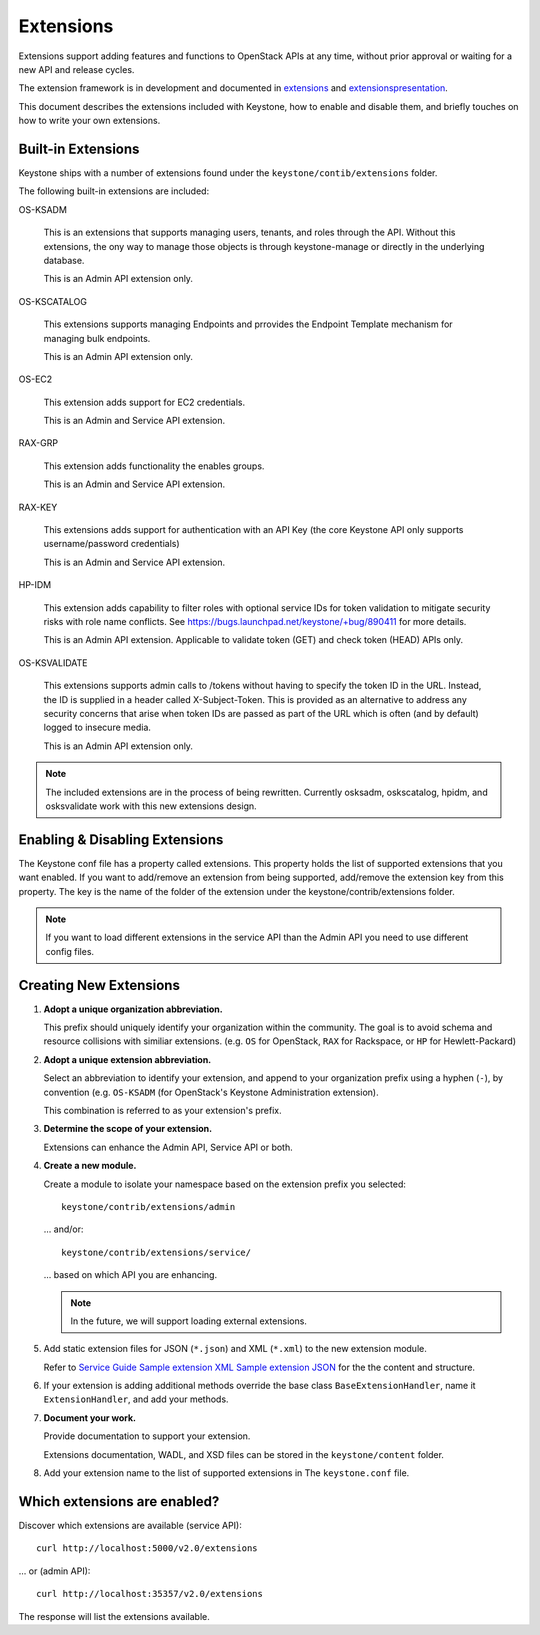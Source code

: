 ..
      Copyright 2011 OpenStack, LLC
      All Rights Reserved.

      Licensed under the Apache License, Version 2.0 (the "License"); you may
      not use this file except in compliance with the License. You may obtain
      a copy of the License at

          http://www.apache.org/licenses/LICENSE-2.0

      Unless required by applicable law or agreed to in writing, software
      distributed under the License is distributed on an "AS IS" BASIS, WITHOUT
      WARRANTIES OR CONDITIONS OF ANY KIND, either express or implied. See the
      License for the specific language governing permissions and limitations
      under the License.

==========
Extensions
==========

Extensions support adding features and functions to OpenStack APIs at any time, without prior
approval or waiting for a new API and release cycles.

The extension framework is in development and documented in extensions_ and extensionspresentation_.

This document describes the extensions included with Keystone, how to enable and disable them,
and briefly touches on how to write your own extensions.

.. _extensions: http://docs.openstack.org/trunk/openstack-compute/developer/openstack-api-extensions/content/ch02s01.html
.. _extensionspresentation: http://www.slideshare.net/RackerWilliams/openstack-extensions

Built-in Extensions
-------------------

Keystone ships with a number of extensions found under the
``keystone/contib/extensions`` folder.

The following built-in extensions are included:

OS-KSADM

    This is an extensions that supports managing users, tenants, and roles
    through the API. Without this extensions, the ony way to manage those
    objects is through keystone-manage or directly in the underlying database.

    This is an Admin API extension only.

OS-KSCATALOG

    This extensions supports managing Endpoints and prrovides the Endpoint
    Template mechanism for managing bulk endpoints.

    This is an Admin API extension only.

OS-EC2

    This extension adds support for EC2 credentials.

    This is an Admin and Service API extension.

RAX-GRP

    This extension adds functionality the enables groups.

    This is an Admin and Service API extension.

RAX-KEY

    This extensions adds support for authentication with an API Key (the core
    Keystone API only supports username/password credentials)

    This is an Admin and Service API extension.

HP-IDM

    This extension adds capability to filter roles with optional service IDs
    for token validation to mitigate security risks with role name conflicts.
    See https://bugs.launchpad.net/keystone/+bug/890411 for more details.

    This is an Admin API extension. Applicable to validate token (GET)
    and check token (HEAD) APIs only.

OS-KSVALIDATE

    This extensions supports admin calls to /tokens without having to specify
    the token ID in the URL. Instead, the ID is supplied in a header called
    X-Subject-Token. This is provided as an alternative to address any security
    concerns that arise when token IDs are passed as part of the URL which is
    often (and by default) logged to insecure media.

    This is an Admin API extension only.

.. note::

    The included extensions are in the process of being rewritten. Currently
    osksadm, oskscatalog, hpidm, and osksvalidate work with this new
    extensions design.


Enabling & Disabling Extensions
-------------------------------

The Keystone conf file has a property called extensions. This property holds
the list of supported extensions that you want enabled. If you want to
add/remove an extension from being supported, add/remove the extension key
from this property. The key is the name of the folder of the extension
under the keystone/contrib/extensions folder.

.. note::

    If you want to load different extensions in the service API than the Admin API
    you need to use different config files.

Creating New Extensions
-----------------------

#. **Adopt a unique organization abbreviation.**

   This prefix should uniquely identify your organization within the community.
   The goal is to avoid schema and resource collisions with similiar extensions.
   (e.g. ``OS`` for OpenStack, ``RAX`` for Rackspace, or ``HP`` for Hewlett-Packard)

#. **Adopt a unique extension abbreviation.**

   Select an abbreviation to identify your extension, and append to
   your organization prefix using a hyphen (``-``), by convention
   (e.g. ``OS-KSADM`` (for OpenStack's Keystone Administration extension).

   This combination is referred to as your extension's prefix.

#. **Determine the scope of your extension.**

   Extensions can enhance the Admin API, Service API or both.

#. **Create a new module.**

   Create a module to isolate your namespace based on the extension prefix
   you selected::

       keystone/contrib/extensions/admin

   ... and/or::

       keystone/contrib/extensions/service/

   ... based on which API you are enhancing.

   .. note::

       In the future, we will support loading external extensions.

#. Add static extension files for JSON (``*.json``) and XML
   (``*.xml``) to the new extension module.

   Refer to `Service Guide <https://github.com/openstack/keystone/blob/master/keystone/content/admin/identityadminguide.pdf?raw=true>`_
   `Sample extension XML <https://github.com/openstack/keystone/blob/master/keystone/content/common/samples/extension.json>`_
   `Sample extension JSON <https://github.com/openstack/keystone/blob/master/keystone/content/common/samples/extension.xml>`_ for the the content and structure.

#. If your extension is adding additional methods override the base class
   ``BaseExtensionHandler``, name it ``ExtensionHandler``, and add your methods.

#. **Document your work.**

   Provide documentation to support your extension.

   Extensions documentation, WADL, and XSD files can be stored in the
   ``keystone/content`` folder.

#. Add your extension name to the list of supported extensions in The
   ``keystone.conf`` file.

Which extensions are enabled?
-----------------------------

Discover which extensions are available (service API)::

    curl http://localhost:5000/v2.0/extensions

... or (admin API)::

    curl http://localhost:35357/v2.0/extensions

The response will list the extensions available.
